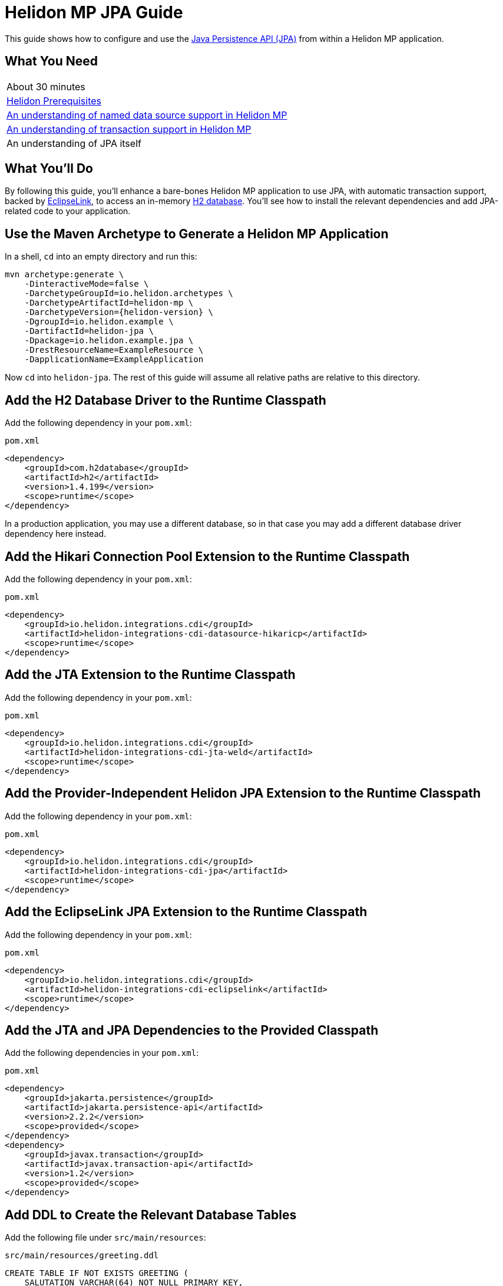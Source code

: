///////////////////////////////////////////////////////////////////////////////

    Copyright (c) 2019, 2020 Oracle and/or its affiliates. All rights reserved.

    Licensed under the Apache License, Version 2.0 (the "License");
    you may not use this file except in compliance with the License.
    You may obtain a copy of the License at

        http://www.apache.org/licenses/LICENSE-2.0

    Unless required by applicable law or agreed to in writing, software
    distributed under the License is distributed on an "AS IS" BASIS,
    WITHOUT WARRANTIES OR CONDITIONS OF ANY KIND, either express or implied.
    See the License for the specific language governing permissions and
    limitations under the License.

///////////////////////////////////////////////////////////////////////////////

= Helidon MP JPA Guide
:description: Helidon MP JPA Guide
:keywords: helidon, guide, transaction, jpa, microprofile

This guide shows how to configure and use the
https://jcp.org/en/jsr/detail?id=338[Java Persistence API (JPA)] from
within a Helidon MP application.

== What You Need

|===
|About 30 minutes
|<<about/03_prerequisites.adoc,Helidon Prerequisites>>
|<<guides/20_datasource.adoc,An understanding of named data source support in Helidon MP>>
|<<guides/22_jta.adoc,An understanding of transaction support in Helidon MP>>
|An understanding of JPA itself
|===

== What You'll Do

By following this guide, you’ll enhance a bare-bones Helidon MP
application to use JPA, with automatic transaction support, backed by
https://www.eclipse.org/eclipselink/#jpa[EclipseLink], to access an
in-memory https://www.h2database.com/html/main.html[H2
database]. You’ll see how to install the relevant dependencies and add
JPA-related code to your application.

== Use the Maven Archetype to Generate a Helidon MP Application

In a shell, `cd` into an empty directory and run this:

[source,bash,subs="attributes+"]
----
mvn archetype:generate \
    -DinteractiveMode=false \
    -DarchetypeGroupId=io.helidon.archetypes \
    -DarchetypeArtifactId=helidon-mp \
    -DarchetypeVersion={helidon-version} \
    -DgroupId=io.helidon.example \
    -DartifactId=helidon-jpa \
    -Dpackage=io.helidon.example.jpa \
    -DrestResourceName=ExampleResource \
    -DapplicationName=ExampleApplication
----

Now `cd` into `helidon-jpa`.  The rest of this guide will assume all
relative paths are relative to this directory.

== Add the H2 Database Driver to the Runtime Classpath

Add the following dependency in your `pom.xml`:

[source,xml]
.`pom.xml`
----
<dependency>
    <groupId>com.h2database</groupId>
    <artifactId>h2</artifactId>
    <version>1.4.199</version>
    <scope>runtime</scope>
</dependency>
----

In a production application, you may use a different database, so in
that case you may add a different database driver dependency here
instead.

== Add the Hikari Connection Pool Extension to the Runtime Classpath

Add the following dependency in your `pom.xml`:

[source,xml]
.`pom.xml`
----
<dependency>
    <groupId>io.helidon.integrations.cdi</groupId>
    <artifactId>helidon-integrations-cdi-datasource-hikaricp</artifactId>
    <scope>runtime</scope>
</dependency>
----

== Add the JTA Extension to the Runtime Classpath

Add the following dependency in your `pom.xml`:

[source,xml]
.`pom.xml`
----
<dependency>
    <groupId>io.helidon.integrations.cdi</groupId>
    <artifactId>helidon-integrations-cdi-jta-weld</artifactId>
    <scope>runtime</scope>
</dependency>
----

== Add the Provider-Independent Helidon JPA Extension to the Runtime Classpath

Add the following dependency in your `pom.xml`:

[source,xml]
.`pom.xml`
----
<dependency>
    <groupId>io.helidon.integrations.cdi</groupId>
    <artifactId>helidon-integrations-cdi-jpa</artifactId>
    <scope>runtime</scope>
</dependency>
----

== Add the EclipseLink JPA Extension to the Runtime Classpath

Add the following dependency in your `pom.xml`:

[source,xml]
.`pom.xml`
----
<dependency>
    <groupId>io.helidon.integrations.cdi</groupId>
    <artifactId>helidon-integrations-cdi-eclipselink</artifactId>
    <scope>runtime</scope>
</dependency>
----

== Add the JTA and JPA Dependencies to the Provided Classpath

Add the following dependencies in your `pom.xml`:

[source,xml]
.`pom.xml`
----
<dependency>
    <groupId>jakarta.persistence</groupId>
    <artifactId>jakarta.persistence-api</artifactId>
    <version>2.2.2</version>
    <scope>provided</scope>
</dependency>
<dependency>
    <groupId>javax.transaction</groupId>
    <artifactId>javax.transaction-api</artifactId>
    <version>1.2</version>
    <scope>provided</scope>
</dependency>
----

== Add DDL to Create the Relevant Database Tables

Add the following file under `src/main/resources`:

[source,sql]
.`src/main/resources/greeting.ddl`
----
CREATE TABLE IF NOT EXISTS GREETING (
    SALUTATION VARCHAR(64) NOT NULL PRIMARY KEY,
    RESPONSE VARCHAR(64) NOT NULL
);

MERGE INTO GREETING (SALUTATION, RESPONSE) VALUES ('Marco', 'Polo');
----

== Add an `application.yaml` File With Database Connectivity Information

Replace the contents of the following file under `src/main/resources`:

[source,yaml]
.`src/main/resources/application.yaml`
----
server:
    port: 8080
javax:
    sql:
        DataSource:
            greetingDataSource:
                dataSourceClassName: org.h2.jdbcx.JdbcDataSource
                dataSource:
                    url: jdbc:h2:mem:greeting;INIT=RUNSCRIPT FROM 'classpath:greeting.ddl' <1>
                    user: sa
                    password: ""

----

<1> The
http://www.h2database.com/html/features.html#execute_sql_on_connection[H2
`INIT` property] tells H2 what command to run upon starting up.  In
this case, it is going to
http://www.h2database.com/html/commands.html#runscript[load and run]
the DDL mentioned above.

== Add a Java Class to Represent a Greeting JPA Entity

Add the following Java class under `src/main/java/io/helidon/example/jpa`:

[source,java]
.`src/main/java/io/helidon/example/jpa/Greeting.java`
----
package io.helidon.example.jpa;

import java.io.Serializable;
import java.util.Objects;

import javax.persistence.Access;
import javax.persistence.AccessType;
import javax.persistence.Basic;
import javax.persistence.Column;
import javax.persistence.Entity;
import javax.persistence.Id;
import javax.persistence.Table;

@Access(value = AccessType.FIELD) <1>
@Entity(name = "Greeting") <2>
@Table(name = "GREETING") <3>
public class Greeting implements Serializable { <4>

    @Column(
        insertable = true,
        name = "SALUTATION", <5>
        nullable = false,
        updatable = false
    )
    @Id <6>
    private String salutation;

    @Basic(optional = false) <7>
    @Column(
        insertable = true,
        name = "RESPONSE",
        nullable = false,
        updatable = true
    )
    private String response;

    @Deprecated
    protected Greeting() { <8>
        super();
    }

    public Greeting(String salutation, String response) { <9>
        super();
        this.salutation = Objects.requireNonNull(salutation);
        this.setResponse(response);
    }

    public String getSalutation() {
        return this.salutation;
    }

    public String getResponse() {
        return this.response;
    }

    public void setResponse(String response) {
        this.response = Objects.requireNonNull(response);
    }

    @Override
    public String toString() {
        return this.getSalutation() + " " + this.getResponse();
    }

}
----

<1> (Some of the annotations in this example, like this one, have
sensible defaults, but the example specifies them explicitly for
clarity.)  This
https://javaee.github.io/javaee-spec/javadocs/javax/persistence/Access.html[`Access`
annotation] says that JPA will access this class' fields directly,
rather than via getter and setter methods.

<2> The
https://javaee.github.io/javaee-spec/javadocs/javax/persistence/Entity.html[`Entity`
annotation] identifies this class as a JPA entity.  The
https://javaee.github.io/javaee-spec/javadocs/javax/persistence/Entity.html#name--[`name`
element] value can be used in JPQL queries.

<3> The
https://javaee.github.io/javaee-spec/javadocs/javax/persistence/Table.html[`Table`
annotation] identifies the database table to which this class will be
mapped.

<4> JPA entities should be `Serializable`.

<5> The
https://javaee.github.io/javaee-spec/javadocs/javax/persistence/Column.html[`Column`
annotation] specifies what column in the database the annotated field
maps to.  The elements of the `Column` annotation further describe the
column.

<6> The
https://javaee.github.io/javaee-spec/javadocs/javax/persistence/Id.html[`Id`
annotation] indicates this field will be mapped to the primary key of
the database table.

<7> The
https://javaee.github.io/javaee-spec/javadocs/javax/persistence/Basic.html[`Basic`
annotation] indicates this field will be mapped to an ordinary
("basic") column.

<8> All JPA entities need a zero-argument constructor, but it doesn't
have to be `public`.  This constructor satisfies this requirement.  It
is marked `Deprecated` and is non-`public` so that normal users have
to supply data for the `salutation` and `response` fields via the
other constructor.

<9> This is the constructor normal users will use.

== Add a `META-INF/persistence.xml` Descriptor

Add the following file under `src/main/resources/META-INF`:

[source,xml]
.`src/main/resources/META-INF/persistence.xml`
----
<?xml version="1.0" encoding="UTF-8"?>
<persistence version="2.2" <1>
             xmlns="http://xmlns.jcp.org/xml/ns/persistence"
             xmlns:xsi="http://www.w3.org/2001/XMLSchema-instance"
             xsi:schemaLocation="http://xmlns.jcp.org/xml/ns/persistence
                                 http://xmlns.jcp.org/xml/ns/persistence/persistence_2_2.xsd">
    <persistence-unit name="greeting" transaction-type="JTA"> <2>
        <description>A persistence unit for the greeting example.</description>
        <jta-data-source>greetingDataSource</jta-data-source> <3>
        <class>io.helidon.example.jpa.Greeting</class> <4>
        <properties> <5>
            <property name="eclipselink.deploy-on-startup" value="true"/>
            <property name="eclipselink.jdbc.native-sql" value="true"/>
            <property name="eclipselink.logging.logger" value="JavaLogger"/>
            <property name="eclipselink.logging.parameters" value="true"/>
            <property name="eclipselink.target-database" value="org.eclipse.persistence.platform.database.H2Platform"/> <6>
            <property name="eclipselink.target-server" value="io.helidon.integrations.cdi.eclipselink.CDISEPlatform"/> <7>
            <property name="eclipselink.weaving" value="false"/> <8>
        </properties>
    </persistence-unit>
</persistence>
----

<1> Helidon MP's JPA extension supports JPA 2.2.

<2> Note that `JTA` is the transaction type.  JTA transactions are
fully supported.

<3> Note that the name of the data source is the one configured in the
`application.yaml` file described earlier.

<4> The `Greeting` class you created is listed here.

<5> The properties listed here are in general
https://www.eclipse.org/eclipselink/documentation/2.7/jpa/extensions/persistenceproperties_ref.htm[EclipseLink
properties].  Many are optional, but a few (detailed below) are required.

<6> https://www.eclipse.org/eclipselink/documentation/2.7/jpa/extensions/persistenceproperties_ref.htm#target-database[This
property] is required when EclipseLink is the JPA provider.  It is set
to `org.eclipse.persistence.platform.database.H2Platform` because this
example uses the H2 database.

<7> https://www.eclipse.org/eclipselink/documentation/2.7/jpa/extensions/persistenceproperties_ref.htm#target-server[This
property] is required, and when EclipseLink is the JPA provider must
have the value
`io.helidon.integrations.cdi.eclipselink.CDISEPlatform`.

<8> https://www.eclipse.org/eclipselink/documentation/2.7/jpa/extensions/persistenceproperties_ref.htm#weaving[This
property] is required when EclipseLink is the JPA provider and must be
set to `false`.

== Modify the `pom.xml` File To Support Static Weaving

_Weaving_ is the term that describes the bytecode manipulation that
JPA providers perform upon your simple Java entity classes (like the
`Greeting` class you created above).  In Helidon MicroProfile's JPA
extension, weaving must be performed statically (at build time).  Here
we modify the `pom.xml` to make that happen.

Add the following plugin configuration in your `pom.xml`:

[source,xml]
.`pom.xml`
----
<plugin>
    <groupId>com.ethlo.persistence.tools</groupId>
    <artifactId>eclipselink-maven-plugin</artifactId>
    <version>2.7.1.1</version>
    <dependencies> <!--1-->
        <dependency>
            <groupId>javax.annotation</groupId>
            <artifactId>javax.annotation-api</artifactId>
            <version>1.3.1</version>
        </dependency>
        <dependency>
            <groupId>javax.xml.bind</groupId>
            <artifactId>jaxb-api</artifactId>
            <version>2.3.0</version>
        </dependency>
    </dependencies>
    <executions>
        <execution>
            <id>weave</id>
            <phase>process-classes</phase>
            <goals>
                <goal>weave</goal> <!--2-->
            </goals>
        </execution>
        <execution>
            <id>modelgen</id>
            <phase>generate-sources</phase>
            <goals>
                <goal>modelgen</goal> <!--3-->
            </goals>
        </execution>
    </executions>
</plugin>
----

<1> https://github.com/ethlo/eclipselink-maven-plugin[This plugin]
requires this `<dependencies>` section as a workaround.

<2> Static weaving is performed on compiled classes in place.

<3> The
https://javaee.github.io/tutorial/persistence-criteria002.html#GJIUP[JPA
static metamodel] is generated by this goal.

== Inject a Container-Managed `EntityManager`

In the `src/main/java/io/helidon/example/jpa/ExampleResource.java` file, add the following
imports:

[source,java]
.`src/main/java/io/helidon/example/jpa/ExampleResource.java`
----
import javax.enterprise.context.Dependent;
import javax.persistence.EntityManager;
import javax.persistence.PersistenceContext;
----

Annotate the resource class declaration with `@Dependent`:

[source,java]
.`src/main/java/io/helidon/example/jpa/ExampleResource.java`
----
@Dependent <1>
public class ExampleResource {
----

<1> This ensures that `io.helidon.example.jpa.ExampleResource` is a
discoverable CDI bean.

Then add the following annotated field declaration:

[source,java]
.`src/main/java/io/helidon/example/jpa/ExampleResource.java`
----
@PersistenceContext <1>
private EntityManager em;
----

<1> The
https://javaee.github.io/javaee-spec/javadocs/javax/persistence/PersistenceContext.html[`@PersistenceContext`
annotation] indicates that you want an `EntityManager` injected here.

== Use the Injected `EntityManager`

In the `src/main/java/io/helidon/example/jpa/ExampleResource.java`
file, add the following import:

[source,java]
.`src/main/java/io/helidon/example/jpa/ExampleResource.java`
----
import javax.transaction.Transactional;
import javax.ws.rs.PathParam;
----

Add the following resource method to the `ExampleResource` class:

[source,java]
.`src/main/java/io/helidon/example/jpa/ExampleResource.java`
----
@GET
@Path("response/{salutation}")
@Produces("text/plain")
@Transactional <1>
public String getResponse(@PathParam("salutation") String salutation) {
    final Greeting greeting = this.em.find(Greeting.class, salutation);
    final String returnValue;
    if (greeting == null) {
        returnValue = null;
    } else {
        returnValue = greeting.getResponse();
    }
    return returnValue;
}
----

<1> A JTA transaction will be automatically started at the beginning
of this method when it is invoked as a result of an incoming HTTP
request, and committed or rolled back when the method terminates
normally or exceptionally.  The injected `EntityManager` will join the
transaction automatically.

== Add Logging

Add the following file under `src/main/resources`:

[source,properties]
.`src/main/resources/logging.properties`
----
.level=INFO
handlers=io.helidon.common.HelidonConsoleHandler
java.util.logging.SimpleFormatter.format=%1$tY.%1$tm.%1$td %1$tH:%1$tM:%1$tS %4$s %3$s !thread!: %5$s%6$s%n

com.zaxxer.hikari.level=INFO
h2database.level=WARNING
io.netty.level=INFO
org.eclipse.persistence.level=FINE
org.glassfish.jersey.server.level=CONFIG
----

== Build the Application

Execute the following from the root directory of your application:

[source,bash]
----
mvn package
----

== Run the Application

Execute the following from the root directory of your application:

[source,bash]
----
java -jar target/helidon-jpa.jar
----

== Test the Application

Execute the following:

[source,bash]
----
curl http://localhost:8080/example/response/Marco
----

Observe that `Polo` is returned.
